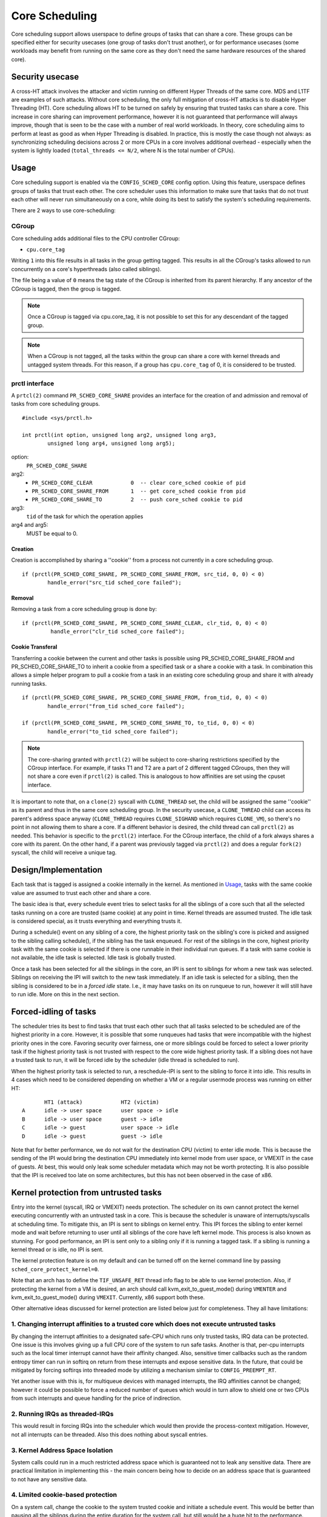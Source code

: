Core Scheduling
***************
Core scheduling support allows userspace to define groups of tasks that can
share a core. These groups can be specified either for security usecases (one
group of tasks don't trust another), or for performance usecases (some
workloads may benefit from running on the same core as they don't need the same
hardware resources of the shared core).

Security usecase
----------------
A cross-HT attack involves the attacker and victim running on different
Hyper Threads of the same core. MDS and L1TF are examples of such attacks.
Without core scheduling, the only full mitigation of cross-HT attacks is to
disable Hyper Threading (HT). Core scheduling allows HT to be turned on safely
by ensuring that trusted tasks can share a core. This increase in core sharing
can improvement performance, however it is not guaranteed that performance will
always improve, though that is seen to be the case with a number of real world
workloads. In theory, core scheduling aims to perform at least as good as when
Hyper Threading is disabled. In practice, this is mostly the case though not
always: as synchronizing scheduling decisions across 2 or more CPUs in a core
involves additional overhead - especially when the system is lightly loaded
(``total_threads <= N/2``, where N is the total number of CPUs).

Usage
-----
Core scheduling support is enabled via the ``CONFIG_SCHED_CORE`` config option.
Using this feature, userspace defines groups of tasks that trust each other.
The core scheduler uses this information to make sure that tasks that do not
trust each other will never run simultaneously on a core, while doing its best
to satisfy the system's scheduling requirements.

There are 2 ways to use core-scheduling:

CGroup
######
Core scheduling adds additional files to the CPU controller CGroup:

* ``cpu.core_tag``
Writing ``1`` into this file results in all tasks in the group getting tagged.
This results in all the CGroup's tasks allowed to run concurrently on a core's
hyperthreads (also called siblings).

The file being a value of ``0`` means the tag state of the CGroup is inherited
from its parent hierarchy. If any ancestor of the CGroup is tagged, then the
group is tagged.

.. note:: Once a CGroup is tagged via cpu.core_tag, it is not possible to set this
          for any descendant of the tagged group.

.. note:: When a CGroup is not tagged, all the tasks within the group can share
          a core with kernel threads and untagged system threads. For this reason,
          if a group has ``cpu.core_tag`` of 0, it is considered to be trusted.

prctl interface
###############
A ``prtcl(2)`` command ``PR_SCHED_CORE_SHARE`` provides an interface for the
creation of and admission and removal of tasks from core scheduling groups.

::

    #include <sys/prctl.h>

    int prctl(int option, unsigned long arg2, unsigned long arg3,
            unsigned long arg4, unsigned long arg5);

option:
    ``PR_SCHED_CORE_SHARE``

arg2:
    - ``PR_SCHED_CORE_CLEAR            0  -- clear core_sched cookie of pid``
    - ``PR_SCHED_CORE_SHARE_FROM       1  -- get core_sched cookie from pid``
    - ``PR_SCHED_CORE_SHARE_TO         2  -- push core_sched cookie to pid``

arg3:
    ``tid`` of the task for which the operation applies

arg4 and arg5:
    MUST be equal to 0.

Creation
~~~~~~~~
Creation is accomplished by sharing a ''cookie'' from a process not currently in
a core scheduling group.

::

    if (prctl(PR_SCHED_CORE_SHARE, PR_SCHED_CORE_SHARE_FROM, src_tid, 0, 0) < 0)
            handle_error("src_tid sched_core failed");

Removal
~~~~~~~
Removing a task from a core scheduling group is done by:

::

    if (prctl(PR_SCHED_CORE_SHARE, PR_SCHED_CORE_SHARE_CLEAR, clr_tid, 0, 0) < 0)
             handle_error("clr_tid sched_core failed");

Cookie Transferal
~~~~~~~~~~~~~~~~~
Transferring a cookie between the current and other tasks is possible using
PR_SCHED_CORE_SHARE_FROM and PR_SCHED_CORE_SHARE_TO to inherit a cookie from a
specified task or a share a cookie with a task. In combination this allows a
simple helper program to pull a cookie from a task in an existing core
scheduling group and share it with already running tasks.

::

    if (prctl(PR_SCHED_CORE_SHARE, PR_SCHED_CORE_SHARE_FROM, from_tid, 0, 0) < 0)
            handle_error("from_tid sched_core failed");

    if (prctl(PR_SCHED_CORE_SHARE, PR_SCHED_CORE_SHARE_TO, to_tid, 0, 0) < 0)
            handle_error("to_tid sched_core failed");


.. note:: The core-sharing granted with ``prctl(2)`` will be subject to
          core-sharing restrictions specified by the CGroup interface. For example,
          if tasks T1 and T2 are a part of 2 different tagged CGroups, then they will
          not share a core even if ``prctl(2)`` is called. This is analogous to how
          affinities are set using the cpuset interface.

It is important to note that, on a ``clone(2)`` syscall with ``CLONE_THREAD`` set,
the child will be assigned the same ''cookie'' as its parent and thus in the
same core scheduling group.  In the security usecase, a ``CLONE_THREAD`` child
can access its parent's address space anyway (``CLONE_THREAD`` requires
``CLONE_SIGHAND`` which requires ``CLONE_VM``), so there's no point in not
allowing them to share a core. If a different behavior is desired, the child
thread can call ``prctl(2)`` as needed.  This behavior is specific to the
``prctl(2)`` interface. For the CGroup interface, the child of a fork always
shares a core with its parent.  On the other hand, if a parent was previously
tagged via ``prctl(2)`` and does a regular ``fork(2)`` syscall, the child will
receive a unique tag.

Design/Implementation
---------------------
Each task that is tagged is assigned a cookie internally in the kernel. As
mentioned in `Usage`_, tasks with the same cookie value are assumed to trust
each other and share a core.

The basic idea is that, every schedule event tries to select tasks for all the
siblings of a core such that all the selected tasks running on a core are
trusted (same cookie) at any point in time. Kernel threads are assumed trusted.
The idle task is considered special, as it trusts everything and everything
trusts it.

During a schedule() event on any sibling of a core, the highest priority task on
the sibling's core is picked and assigned to the sibling calling schedule(), if
the sibling has the task enqueued. For rest of the siblings in the core,
highest priority task with the same cookie is selected if there is one runnable
in their individual run queues. If a task with same cookie is not available,
the idle task is selected.  Idle task is globally trusted.

Once a task has been selected for all the siblings in the core, an IPI is sent to
siblings for whom a new task was selected. Siblings on receiving the IPI will
switch to the new task immediately. If an idle task is selected for a sibling,
then the sibling is considered to be in a `forced idle` state. I.e., it may
have tasks on its on runqueue to run, however it will still have to run idle.
More on this in the next section.

Forced-idling of tasks
----------------------
The scheduler tries its best to find tasks that trust each other such that all
tasks selected to be scheduled are of the highest priority in a core.  However,
it is possible that some runqueues had tasks that were incompatible with the
highest priority ones in the core. Favoring security over fairness, one or more
siblings could be forced to select a lower priority task if the highest
priority task is not trusted with respect to the core wide highest priority
task.  If a sibling does not have a trusted task to run, it will be forced idle
by the scheduler (idle thread is scheduled to run).

When the highest priority task is selected to run, a reschedule-IPI is sent to
the sibling to force it into idle. This results in 4 cases which need to be
considered depending on whether a VM or a regular usermode process was running
on either HT::

          HT1 (attack)            HT2 (victim)
   A      idle -> user space      user space -> idle
   B      idle -> user space      guest -> idle
   C      idle -> guest           user space -> idle
   D      idle -> guest           guest -> idle

Note that for better performance, we do not wait for the destination CPU
(victim) to enter idle mode. This is because the sending of the IPI would bring
the destination CPU immediately into kernel mode from user space, or VMEXIT
in the case of guests. At best, this would only leak some scheduler metadata
which may not be worth protecting. It is also possible that the IPI is received
too late on some architectures, but this has not been observed in the case of
x86.

Kernel protection from untrusted tasks
--------------------------------------
Entry into the kernel (syscall, IRQ or VMEXIT) needs protection.  The scheduler
on its own cannot protect the kernel executing concurrently with an untrusted
task in a core. This is because the scheduler is unaware of interrupts/syscalls
at scheduling time. To mitigate this, an IPI is sent to siblings on kernel
entry. This IPI forces the sibling to enter kernel mode and wait before
returning to user until all siblings of the core have left kernel mode. This
process is also known as stunning.  For good performance, an IPI is sent only
to a sibling only if it is running a tagged task. If a sibling is running a
kernel thread or is idle, no IPI is sent.

The kernel protection feature is on my default and can be turned off on the
kernel command line by passing ``sched_core_protect_kernel=0``.

Note that an arch has to define the ``TIF_UNSAFE_RET`` thread info flag to be
able to use kernel protection. Also, if protecting the kernel from a VM is
desired, an arch should call kvm_exit_to_guest_mode() during ``VMENTER`` and
kvm_exit_to_guest_mode() during ``VMEXIT``. Currently, x86 support both these.

Other alternative ideas discussed for kernel protection are listed below just
for completeness. They all have limitations:

1. Changing interrupt affinities to a trusted core which does not execute untrusted tasks
#########################################################################################
By changing the interrupt affinities to a designated safe-CPU which runs
only trusted tasks, IRQ data can be protected. One issue is this involves
giving up a full CPU core of the system to run safe tasks. Another is that,
per-cpu interrupts such as the local timer interrupt cannot have their
affinity changed. Also, sensitive timer callbacks such as the random entropy timer
can run in softirq on return from these interrupts and expose sensitive
data. In the future, that could be mitigated by forcing softirqs into threaded
mode by utilizing a mechanism similar to ``CONFIG_PREEMPT_RT``.

Yet another issue with this is, for multiqueue devices with managed
interrupts, the IRQ affinities cannot be changed; however it could be
possible to force a reduced number of queues which would in turn allow to
shield one or two CPUs from such interrupts and queue handling for the price
of indirection.

2. Running IRQs as threaded-IRQs
################################
This would result in forcing IRQs into the scheduler which would then provide
the process-context mitigation. However, not all interrupts can be threaded.
Also this does nothing about syscall entries.

3. Kernel Address Space Isolation
#################################
System calls could run in a much restricted address space which is
guaranteed not to leak any sensitive data. There are practical limitation in
implementing this - the main concern being how to decide on an address space
that is guaranteed to not have any sensitive data.

4. Limited cookie-based protection
##################################
On a system call, change the cookie to the system trusted cookie and initiate a
schedule event. This would be better than pausing all the siblings during the
entire duration for the system call, but still would be a huge hit to the
performance.

Trust model
-----------
Core scheduling maintains trust relationships amongst groups of tasks by
assigning the tag of them with the same cookie value.
When a system with core scheduling boots, all tasks are considered to trust
each other. This is because the core scheduler does not have information about
trust relationships until userspace uses the above mentioned interfaces, to
communicate them. In other words, all tasks have a default cookie value of 0.
and are considered system-wide trusted. The stunning of siblings running
cookie-0 tasks is also avoided.

Once userspace uses the above mentioned interfaces to group sets of tasks, tasks
within such groups are considered to trust each other, but do not trust those
outside. Tasks outside the group also don't trust tasks within.

coresched command line option
-----------------------------
The coresched kernel command line option can be used to:
  - Keep coresched on even if system is not vulnerable x (``coresched=on``).
  - Keep coresched off even if system is vulnerable (``coresched=off``).
  - Keep coresched on only if system is vulnerable x (``coresched=secure``).

The default is ``coresched=secure``. However a user who has a usecase that
needs core-scheduling, such as improving performance of VMs by tagging vCPU
threads, could pass ``coresched=on`` to force it on.

Limitations in core-scheduling
------------------------------
Core scheduling tries to guarantee that only trusted tasks run concurrently on a
core. But there could be small window of time during which untrusted tasks run
concurrently or kernel could be running concurrently with a task not trusted by
kernel.

1. IPI processing delays
########################
Core scheduling selects only trusted tasks to run together. IPI is used to notify
the siblings to switch to the new task. But there could be hardware delays in
receiving of the IPI on some arch (on x86, this has not been observed). This may
cause an attacker task to start running on a CPU before its siblings receive the
IPI. Even though cache is flushed on entry to user mode, victim tasks on siblings
may populate data in the cache and micro architectural buffers after the attacker
starts to run and this is a possibility for data leak.

Open cross-HT issues that core scheduling does not solve
--------------------------------------------------------
1. For MDS
##########
Core scheduling cannot protect against MDS attacks between an HT running in
user mode and another running in kernel mode. Even though both HTs run tasks
which trust each other, kernel memory is still considered untrusted. Such
attacks are possible for any combination of sibling CPU modes (host or guest mode).

2. For L1TF
###########
Core scheduling cannot protect against an L1TF guest attacker exploiting a
guest or host victim. This is because the guest attacker can craft invalid
PTEs which are not inverted due to a vulnerable guest kernel. The only
solution is to disable EPT (Extended Page Tables).

For both MDS and L1TF, if the guest vCPU is configured to not trust each
other (by tagging separately), then the guest to guest attacks would go away.
Or it could be a system admin policy which considers guest to guest attacks as
a guest problem.

Another approach to resolve these would be to make every untrusted task on the
system to not trust every other untrusted task. While this could reduce
parallelism of the untrusted tasks, it would still solve the above issues while
allowing system processes (trusted tasks) to share a core.

Use cases
---------
The main use case for Core scheduling is mitigating the cross-HT vulnerabilities
with SMT enabled. There are other use cases where this feature could be used:

- Isolating tasks that needs a whole core: Examples include realtime tasks, tasks
  that uses SIMD instructions etc.
- Gang scheduling: Requirements for a group of tasks that needs to be scheduled
  together could also be realized using core scheduling. One example is vCPUs of
  a VM.

Future work
-----------
Skipping per-HT mitigations if task is trusted
##############################################
If core scheduling is enabled, by default all tasks trust each other as
mentioned above. In such scenario, it may be desirable to skip the same-HT
mitigations on return to the trusted user-mode to improve performance.
